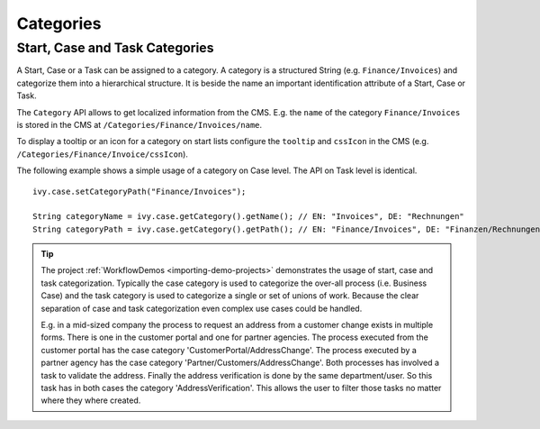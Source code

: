 .. _workflow-categories:

Categories
----------


Start, Case and Task Categories
~~~~~~~~~~~~~~~~~~~~~~~~~~~~~~~

A Start, Case or a Task can be assigned to a category. A category is a
structured String (e.g. ``Finance/Invoices``) and categorize them into a
hierarchical structure. It is beside the name an
important identification attribute of a Start, Case or Task.

The ``Category`` API allows to get localized information from the CMS.
E.g. the ``name`` of the category ``Finance/Invoices`` is stored in the
CMS at ``/Categories/Finance/Invoices/name``.

To display a tooltip or an icon for a category on start lists configure
the ``tooltip`` and ``cssIcon`` in the CMS (e.g. ``/Categories/Finance/Invoice/cssIcon``).

The following example shows a simple usage of a category on Case level.
The API on Task level is identical.

::

   ivy.case.setCategoryPath("Finance/Invoices");

   String categoryName = ivy.case.getCategory().getName(); // EN: "Invoices", DE: "Rechnungen"
   String categoryPath = ivy.case.getCategory().getPath(); // EN: "Finance/Invoices", DE: "Finanzen/Rechnungen"

.. tip::

   The project
   :ref:`WorkflowDemos <importing-demo-projects>`
   demonstrates the usage of start, case and task categorization. Typically the
   case category is used to categorize the over-all process (i.e.
   Business Case) and the task category is used to categorize a single
   or set of unions of work. Because the clear separation of case and
   task categorization even complex use cases could be handled.

   E.g. in a mid-sized company the process to request an address from a
   customer change exists in multiple forms. There is one in the
   customer portal and one for partner agencies. The process executed
   from the customer portal has the case category
   'CustomerPortal/AddressChange'. The process executed by a partner
   agency has the case category 'Partner/Customers/AddressChange'. Both
   processes has involved a task to validate the address. Finally the
   address verification is done by the same department/user. So this
   task has in both cases the category 'AddressVerification'. This
   allows the user to filter those tasks no matter where they where
   created.
